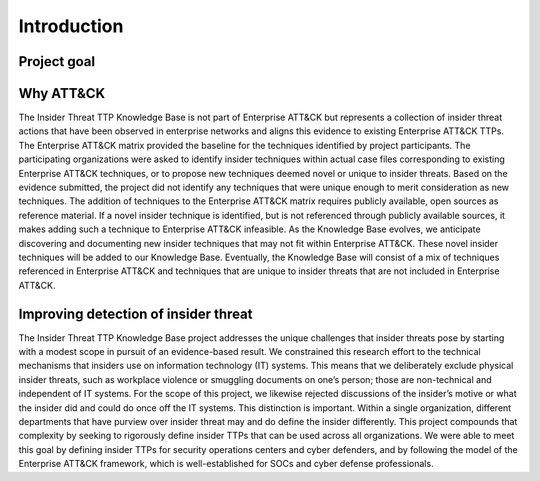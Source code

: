 Introduction
============

Project goal 
-------------

Why ATT&CK 
-----------
The Insider Threat TTP Knowledge Base is not part of Enterprise ATT&CK but represents a collection of insider threat actions that have been observed in enterprise networks and aligns this evidence to existing Enterprise ATT&CK TTPs. The Enterprise ATT&CK matrix provided the baseline for the techniques identified by project participants. The participating organizations were asked to identify insider techniques within actual case files corresponding to existing Enterprise ATT&CK techniques, or to propose new techniques deemed novel or unique to insider threats. Based on the evidence submitted, the project did not identify any techniques that were unique enough to merit consideration as new techniques. The addition of techniques to the Enterprise ATT&CK matrix requires publicly available, open sources as reference material. If a novel insider technique is identified, but is not referenced through publicly available sources, it makes adding such a technique to Enterprise ATT&CK infeasible. As the Knowledge Base evolves, we anticipate discovering and documenting new insider techniques that may not fit within Enterprise ATT&CK. These novel insider techniques will be added to our Knowledge Base. Eventually, the Knowledge Base will consist of a mix of techniques referenced in Enterprise ATT&CK and techniques that are unique to insider threats that are not included in Enterprise ATT&CK. 

Improving detection of insider threat 
--------------------------------------
The Insider Threat TTP Knowledge Base project addresses the unique challenges that insider threats pose by starting with a modest scope in pursuit of an evidence-based result. We constrained this research effort to the technical mechanisms that insiders use on information technology (IT) systems. This means that we deliberately exclude physical insider threats, such as workplace violence or smuggling documents on one’s person; those are non-technical and independent of IT systems. For the scope of this project, we likewise rejected discussions of the insider’s motive or what the insider did and could do once off the IT systems. This distinction is important. Within a single organization, different departments that have purview over insider threat may and do define the insider differently. This project compounds that complexity by seeking to rigorously define insider TTPs that can be used across all organizations. We were able to meet this goal by defining insider TTPs for security operations centers and cyber defenders, and by following the model of the Enterprise ATT&CK framework, which is well-established for SOCs and cyber defense professionals. 